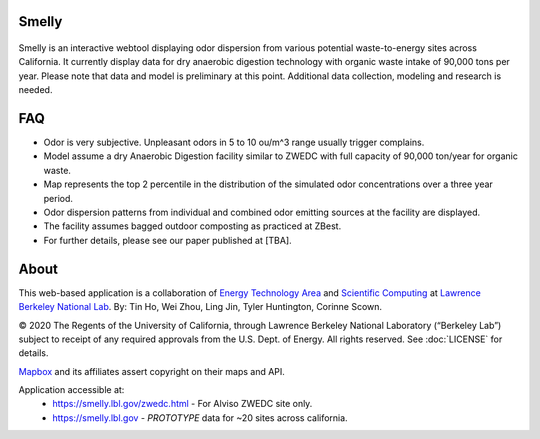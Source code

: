 
|status1|

.. |status1| image:: https://travis-ci.org/tin6150/smelly.svg?branch=master
    :target: https://travis-ci.org/tin6150/smelly


Smelly
======

.. figure:: figures/smelly_screenshot.jpg
        :align: center
        :alt: smelly web app screenshot

Smelly is an interactive webtool displaying odor dispersion from various potential waste-to-energy sites across California.  It currently display data for dry anaerobic digestion technology with organic waste intake of 90,000 tons per year.  Please note that data and model is preliminary at this point.  Additional data collection, modeling and research is needed.

FAQ
===

* Odor is very subjective. Unpleasant odors in 5 to 10 ou/m^3 range usually trigger complains.
* Model assume a dry Anaerobic Digestion facility similar to ZWEDC with full capacity of 90,000 ton/year for organic waste.
* Map represents the top 2 percentile in the distribution of the simulated odor concentrations over a three year period. 
* Odor dispersion patterns from individual and combined odor emitting sources at the facility are displayed. 
* The facility assumes bagged outdoor composting as practiced at ZBest.
* For further details, please see our paper published at [TBA].


About
=====

This web-based application is a 
collaboration of 
`Energy Technology Area <http://eta.lbl.gov>`_ 
and 
`Scientific Computing <http://lrc.lbl.gov>`_
at 
`Lawrence Berkeley National Lab <http://www.lbl.gov>`_.
By: 
Tin Ho, Wei Zhou, Ling Jin, Tyler Huntington, Corinne Scown.

© 2020 The Regents of the University of California, through Lawrence Berkeley National Laboratory (“Berkeley Lab”) subject to receipt of any required approvals from the U.S. Dept. of Energy.  All rights reserved.  See :doc:`LICENSE` for details.

`Mapbox <https://mapbox.com>`_ and its affiliates assert copyright on their maps and API.  

Application accessible at:
  * https://smelly.lbl.gov/zwedc.html - For Alviso ZWEDC site only.
  * https://smelly.lbl.gov - *PROTOTYPE* data for ~20 sites across california. 


